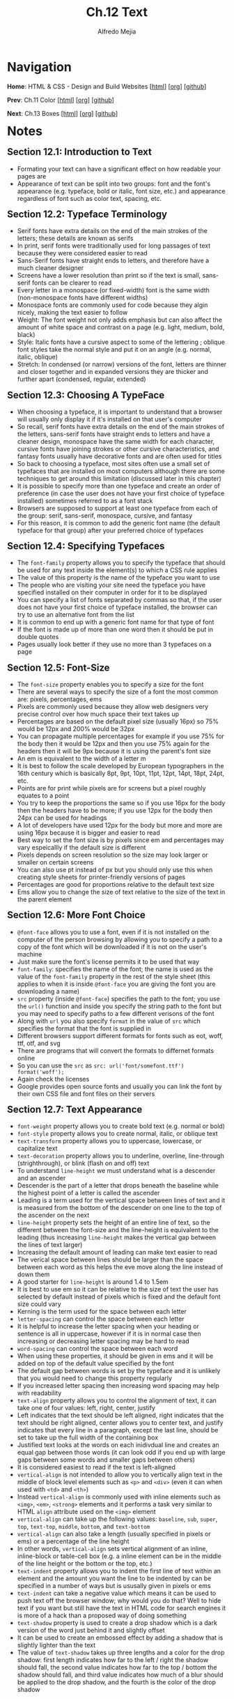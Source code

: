 #+title: Ch.12 Text
#+author: Alfredo Mejia
#+options: num:nil html-postamble:nil
#+html_head: <link rel="stylesheet" type="text/css" href="../../scratch/bulma/bulma.css" /> <style>body {margin: 5%} h1,h2,h3,h4,h5,h6 {margin-top: 3%}</style>

* Navigation
*Home*: HTML & CSS - Design and Build Websites [[[file:../000.Home.html][html]]] [[[file:../000.Home.org][org]]] [[[https://github.com/alfredo-mejia/notes/tree/main/HTML%20%26%20CSS%20-%20Design%20and%20Build%20Websites][github]]]

*Prev*: Ch.11 Color [[[file:../011.Color/011.000.Notes.html][html]]] [[[file:../011.Color/011.000.Notes.org][org]]] [[[https://github.com/alfredo-mejia/notes/tree/main/HTML%20%26%20CSS%20-%20Design%20and%20Build%20Websites/011.Color][github]]]

*Next*: Ch.13 Boxes [[[file:../013.Boxes/013.000.Notes.html][html]]] [[[file:../013.Boxes/013.000.Notes.org][org]]] [[[https://github.com/alfredo-mejia/notes/tree/main/HTML%20%26%20CSS%20-%20Design%20and%20Build%20Websites/013.Boxes][github]]]

* Notes

** Section 12.1: Introduction to Text
   - Formating your text can have a significant effect on how readable your pages are
   - Appearance of text can be split into two groups: font and the font's appearance (e.g. typeface, bold or italic, font size, etc.) and appearance regardless of font such as color text, spacing, etc.

** Section 12.2: Typeface Terminology
   - Serif fonts have extra details on the end of the main strokes of the letters; these details are known as serifs
   - In print, serif fonts were traditionally used for long passages of text because they were considered easier to read
   - Sans-Serif fonts have straight ends to letters, and therefore have a much cleaner designer
   - Screens have a lower resolution than print so if the text is small, sans-serif fonts can be clearer to read
   - Every letter in a monospace (or fixed-width) font is the same width (non-monospace fonts have different widths)
   - Monospace fonts are commonly used for code because they algin nicely, making the text easier to follow
   - Weight: The font weight not only adds emphasis but can also affect the amount of white space and contrast on a page (e.g. light, medium, bold, black)
   - Style: Italic fonts have a cursive aspect to some of the lettering ; oblique font styles take the normal style and put it on an angle (e.g. normal, italic, oblique)
   - Stretch: In condensed (or narrow) versions of the font, letters are thinner and closer together and in expanded versions they are thicker and further apart (condensed, regular, extended)

** Section 12.3: Choosing A TypeFace
   - When choosing a typeface, it is important to understand that a browser will usually only display it if it's installed on that user's computer
   - So recall, serif fonts have extra details on the end of the main strokes of the letters, sans-serif fonts have straight ends to letters and have a cleaner design, monospace have the same width for each character, cursive fonts have joining strokes or other cursive characteristics, and fantasy fonts usually have decorative fonts and are often used for titles
   - So back to choosing a typeface, most sites often use a small set of typefaces that are installed on most computers although there are some techniques to get around this limitation (discussed later in this chapter)
   - It is possible to specify more than one typeface and create an order of preference (in case the user does not have your first choice of typeface installed) sometimes referred to as a font stack
   - Browsers are supposed to support at least one typeface from each of the group: serif, sans-serif, monospace, cursive, and fantasy
   - For this reason, it is common to add the generic font name (the default typeface for that group) after your preferred choice of typefaces

** Section 12.4: Specifying Typefaces
   - The ~font-family~ property allows you to specify the typeface that should be used for any text inside the element(s) to which a CSS rule applies
   - The value of this property is the name of the typeface you want to use
   - The people who are visiting your site need the typeface you have specified installed on their computer in order for it to be displayed
   - You can specify a list of fonts separated by commas so that, if the user does not have your first choice of typeface installed, the browser can try to use an alternative font from the list
   - It is common to end up with a generic font name for that type of font
   - If the font is made up of more than one word then it should be put in double quotes
   - Pages usually look better if they use no more than 3 typefaces on a page

** Section 12.5: Font-Size
   - The ~font-size~ property enables you to specify a size for the font
   - There are several ways to specify the size of a font the most common are: pixels, percentages, ems
   - Pixels are commonly used because they allow web designers very precise control over how much space their text takes up
   - Percentages are based on the default pixel size (usually 16px) so 75% would be 12px and 200% would be 32px
   - You can propagate multiple percentages for example if you use 75% for the body then it would be 12px and then you use 75% again for the headers then it will be 9px because it is using the parent's font size
   - An em is equivalent to the width of a letter m
   - It is best to follow the scale developed by European typographers in the 16th century which is basically 8pt, 9pt, 10pt, 11pt, 12pt, 14pt, 18pt, 24pt, etc.
   - Points are for print while pixels are for screens but a pixel roughly equates to a point
   - You try to keep the proportions the same so if you use 16px for the body then the headers have to be more; if you use 12px for the body then 24px can be used for headings
   - A lot of developers have used 12px for the body but more and more are using 16px because it is bigger and easier to read
   - Best way to set the font size is by pixels since em and percentages may vary espeicallly if the default size is different
   - Pixels depends on screen resolution so the size may look larger or smaller on certain screens
   - You can also use pt instead of px but you should only use this when creating style sheets for printer-friendly versions of pages
   - Percentages are good for proportions relative to the default text size
   - Ems allow you to change the size of text relative to the size of the text in the parent element

** Section 12.6: More Font Choice
   - ~@font-face~ allows you to use a font, even if it is not installed on the computer of the person browsing by allowing you to specify a path to a copy of the font which will be downloaded if it is not on the user's machine
   - Just make sure the font's license permits it to be used that way
   - ~font-family~: specifies the name of the font; the name is used as the value of the ~font-family~ property in the rest of the style sheet (this applies to when it is inside ~@font-face~ you are giving the font you are downloading a name)
   - ~src~ property (inside ~@font-face~) specifies the path to the font; you use the ~url()~ function and inside you specify the string path to the font but you may need to specify paths to a few different verisons of the font
   - Along with ~url~ you also specify ~format~ in the value of ~src~ which specifies the format that the font is supplied in
   - Different browsers support different formats for fonts such as eot, woff, ttf, otf, and svg
   - There are programs that will convert the formats to differnet formats online
   - So you can use the ~src~ as ~src: url('font/somefont.ttf') format('woff');~
   - Again check the licenses
   - Google provides open source fonts and usually you can link the font by their own CSS file and font files on their servers

** Section 12.7: Text Appearance
   - ~font-weight~ property allows you to create bold text (e.g. normal or bold)
   - ~font-style~ property allows you to create normal, italic, or oblique text
   - ~text-transform~ property allows you to uppercase, lowercase, or capitalize text
   - ~text-decoration~ property allows you to underline, overline, line-through (strighthrough), or blink (flash on and off) text
   - To understand ~line-height~ we must understand what is a descender and an ascender
   - Descender is the part of a letter that drops beneath the baseline while the highest point of a letter is  called the ascender
   - Leading is a term used for the vertical space between lines of text and it is measured from the bottom of the descender on one line to the top of the ascender on the next
   - ~line-height~ property sets the height of an entire line of text, so the different between the font-size and the line-height is equivalent to the leading (thus increasing ~line-height~ makes the vertical gap between the lines of text larger) 
   - Increasing the default amount of leading can make text easier to read
   - The verical space between lines should be larger than the space between each word as this helps the eve move along the line instead of down them
   - A good starter for ~line-height~ is around 1.4 to 1.5em
   - It is best to use em so it can be relative to the size of text the user has selected by default instead of pixels which is fixed and the default font size could vary
   - Kerning is the term used for the space between each letter
   - ~letter-spacing~ can control the space between each letter
   - It is helpful to increase the letter spacing when your heading or sentence is all in uppercase, however if it is in normal case then increasing or decreasing letter spacing may be hard to read
   - ~word-spacing~ can control the space between each word
   - When using these properties, it should be given in ems and it will be added on top of the default value specified by the font
   - The default gap between words is set by the typeface and it is unlikely that you would need to change this property regularly
   - If you increased letter spacing then increasing word spacing may help with readability
   - ~text-align~ property allows you to control the alignment of text, it can take one of four values: left, right, center, justify
   - Left indicates that the text should be left aligned, right indicates that the text should be right aligned, center allows you to center text, and justify indicates that every line in a paragraph, except the last line, should be set to take up the full width of the containing box
   - Justified text looks at the words on each inidivdual line and creates an equal gap between those words (it can look odd if you end up with large gaps between some words and smaller gaps between others)
   - It is considered easiest to read if the text is left-aligned
   - ~vertical-align~ is not intended to allow you to vertically align text in the middle of block level elements such as ~<p>~ and ~<div>~ (even it can when used with ~<td>~ and ~<th>~)
   - Instead ~vertical-align~ is commonly used with inline elements such as ~<img>~, ~<em>~, ~<strong>~ elements and it performs a task very similar to HTML ~align~ attribute used on the ~<img>~ element
   - ~vertical-align~ can take up the following values: ~baseline~, ~sub~, ~super~, ~top~, ~text-top~, ~middle~, ~bottom~, and ~text-bottom~
   - ~vertical-align~ can also take a length (usually specified in pixels or ems) or a percentage of the line height
   - In other words, ~vertical-align~ sets vertical alignment of an inline, inline-block or table-cell box (e.g. a inline element can be in the middle of the line height or the bottom or the top, etc.)
   - ~text-indent~ property allows you to indent the first line of text within an element and the amount you want the line to be indented by can be specified in a number of ways but is ususally given in pixels or ems
   - ~text-indent~ can take a negative value which means it can be used to push text off the browser window; why would you do that? Well to hide text if you want but still have the text in HTML code for search engines it is more of a hack than a proposed way of doing something
   - ~text-shadow~ property is used to create a drop shadow which is a dark version of the word just behind it and slightly offset
   - It can be used to create an embossed effect by adding a shadow that is slightly lighter than the text
   - The value of ~text-shadow~ takes up three lengths and a color for the drop shadow: first length indicates how far to the left / right the shadow should fall, the second value indicates how far to the top / bottom the shadow should fall, and third value indicates how much of a blur should be applied to the drop shadow, and the fourth is the color of the drop shadow

** Section 12.8: Text Appearance Using Pseudo Elements & Pseudo Classes
   - Recall pseudo elements can be used at the end of the selector and then specify the declarations as you would normally for any other element
   - Pseudo elements act like an extra element in the code
   - ~:first-letter~ allows you to style the first letter of the selector you have used
   - ~:first-line~ allows you to style the first line of the selector you have used
   - ~:link~ allows you to set styles for links that have not yet been visited
   - ~:visited~ allows you to set styles for links that have been clicked on
   - These two are commonly used to control colors of the links and also whether they are to appear underlined or not
   - There are other pseudo classes such as ~:hover~ which allows you to style when the user is hovering over a certain text (does not work in touch screen devices because there is no way to tell if they are hovering over an element or not)
   - ~:active~ allows you to style when an element is being activated by a user (e.g. a button is being clicked by the user)
   - ~:focus~ allows you to style when an element is in focus; focus occurs when a browser discovers that you are ready to interact with an element on the page (e.g. when your cursor is in a form input ready to accept typing, that element is said to have focus)

** Section 12.9: Attribute Selectors
   - Before we took a look at different ways to select elements but you can also select elements based on their attributes

   | Selector  | Meaning                                                                                      | Example                                                                                                                                          |
   |-----------+----------------------------------------------------------------------------------------------+--------------------------------------------------------------------------------------------------------------------------------------------------|
   | Existence | ~[]~ matches a specific attribute (whatever its value)                                       | ~p[class]~ targets any ~<p>~ element with an attribute called class                                                                              |
   | Equality  | ~[=]~ matches a specific attriute with a specific value                                      | ~p[class="dog"]~ targets any ~<p>~ element with an attribute called class whose value is dog                                                     |
   | Space     | ~[_~_=]~ matches a specific attribute whose value appears in a space-separated list of words | ~p[class_~_="dog"]~ targets any ~<p>~ element with an attribute called class whose value is a list of space-separated words, one of which is dog |
   | Prefix    | ~[^=]~ matches a specific attribute whose value begins with a specific string                | ~p[attr^"d"]~ targets any ~<p>~ element with an attribute whose value begins with the letter "d"                                                 |
   | Substring | ~[*=]~ matches a specific attribute whose value contains a specific substring                | ~p[attr*"do"]~ targets any ~<p>~ element with an attribute whose value contains the letters "do"                                                 |
   | Suffix    | ~[$=]~ matches a specific attribute whose value ends with a specific string                  | ~p[attr$"g"]~ targets any ~<p>~ element with an attribute whose value ends with the letter "g"                                                   |

** Section 12.10: Chapter 12 Web Page Example
   - [[file:./012.010.Chapter 12 Web Page Example/index.html][Chapter 12 Web Page Example]]
   
* Keywords
| Term                           | Definition                                                                                                                                                                                                                                                       |
|--------------------------------+------------------------------------------------------------------------------------------------------------------------------------------------------------------------------------------------------------------------------------------------------------------|
| Serif                          | Serif fonts have extra details on the end of the main strokes of the letters; these details are known as serifs                                                                                                                                                  |
| Sans-Serif                     | Sans-Serif fonts have straight ends to letters, and therefore have a much cleaner designer                                                                                                                                                                       |
| Monospace                      | Every letter in a monospace (or fixed-width) font is the same width (non-monospace fonts have different widths)                                                                                                                                                  |
| ~font-family~ Property         | The ~font-family~ property allows you to specify the typeface that should be used for any text inside the element(s) to which a CSS rule applies                                                                                                                 |
| ~font-size~ Property           | The ~font-size~ property enables you to specify a size for the font                                                                                                                                                                                              |
| ~@font-face~                   | ~@font-face~ allows you to use a font, even if it is not installed on the computer of the person browsing by allowing you to specify a path to a copy of the font which will be downloaded if it is not on the user's machine                                    |
| ~font-family~ Property         | ~font-family~ inside ~@font-face~  specifies the name of the font; the name is used as the value of the ~font-family~ property in the rest of the style sheet (if it is used inside ~@font-face~)                                                                |
| ~font-weight~ Property         | ~font-weight~ property allows you to create bold text (e.g. normal or bold)                                                                                                                                                                                      |
| ~font-style~ Property          | ~font-style~ property allows you to create normal, italic, or oblique text                                                                                                                                                                                       |
| ~text-transform~ Property      | ~text-transform~ property allows you to uppercase, lowercase, or capitalize text                                                                                                                                                                                 |
| ~text-decoration~ Property     | ~text-decoration~ property allows you to underline, overline, line-through (strighthrough), or blink (flash on and off) text                                                                                                                                     |
| ~line-height~ Property         | ~line-height~ property sets the height of an entire line of text, so the different between the font-size and the line-height is equivalent to the leading (thus increasing ~line-height~ makes the vertical gap between the lines of text larger)                |
| ~letter-spacing~ Property      | ~letter-spacing~ can control the space between each letter                                                                                                                                                                                                       |
| ~word-spacing~ Property        | ~word-spacing~ can control the space between each word                                                                                                                                                                                                           |
| ~text-algin~ Property          | ~text-align~ property allows you to control the alignment of text, it can take one of four values: left, right, center, justify                                                                                                                                  |
| ~vertical-align~ Property      | ~vertical-align~ sets vertical alignment of an inline, inline-block or table-cell box (e.g. a inline element can be in the middle of the line height or the bottom or the top, etc.)                                                                             |
| ~text-indent~ Property         | ~text-indent~ property allows you to indent the first line of text within an element and the amount you want the line to be indented by can be specified in a number of ways but is ususally given in pixels or ems                                              |
| ~text-shadow~ Property         | ~text-shadow~ property is used to create a drop shadow which is a dark version of the word just behind it and slightly offset                                                                                                                                    |
| ~:first-letter~ Pseudo Element | ~:first-letter~ allows you to style the first letter of the selector you have used                                                                                                                                                                               |
| ~:first-line~ Pseudo Element   | ~:first-line~ allows you to style the first line of the selector you have used                                                                                                                                                                                   |
| ~:link~ Pseudo Class           | ~:link~ allows you to set styles for links that have not yet been visited                                                                                                                                                                                        |
| ~:visited~ Pseudo Class        | ~:visited~ allows you to set styles for links that have been clicked on                                                                                                                                                                                          |
| ~:hover~ Pseudo Class          | Allows you to style when the user is hovering over a certain text (does not work in touch screen devices because there is no way to tell if they are hovering over an element or not)                                                                            |
| ~:active~ Pseudo Class         | ~:active~ allows you to style when an element is being activated by a user (e.g. a button is being clicked by the user)                                                                                                                                          |
| ~:focus~ Pseudo Class          | ~:focus~ allows you to style when an element is in focus; focus occurs when a browser discovers that you are ready to interact with an element on the page (e.g. when your cursor is in a form input ready to accept typing, that element is said to have focus) |

* Questions
  - *Q*: What is the difference between pseudo elements and pseudo classes?
         - [[https://developer.mozilla.org/en-US/docs/Web/CSS/Pseudo-elements][Mozilla Docs Pseudo Elements]]
	 - [[https://developer.mozilla.org/en-US/docs/Web/CSS/Pseudo-classes][Mozilla Docs Pseudo Classes]]
         - According to Mozilla: A CSS pseudo-element is a keyword added to a selector that lets you style a specific part of the selected element
	 - Double colons (::) are used for pseudo-elements. This distinguishes pseudo-elements from pseudo-classes that use a single colon (:) in their notation.
	 - A CSS pseudo-class is a keyword added to a selector that specifies a special state of the selected element(s), for example, the pseudo-class :hover can be used to select a button when a user's pointer hovers over the button and this selected button can then be styled
	 - Thus the difference makes sense: pseudo elements let's you style a specific part of the selected element while a pseudo class let's you style an element under a special state of the selected element

  - *Q*: Can ~:link~ and ~:visited~ only be applied to the ~<a>~ elements?
         - [[https://developer.mozilla.org/en-US/docs/Web/CSS/:visited][Mozilla Docs Visited]]
	 - [[https://developer.mozilla.org/en-US/docs/Web/CSS/:link][Mozilla Docs Link]]
	 - The pseudo-class applies only to ~<a>~ and ~<area>~ elements that have an ~href~ attribute
	 - The ~<area>~ element ([[https://developer.mozilla.org/en-US/docs/Web/HTML/Element/area][Mozilla Docs Area]]) defines an area inside an image map that has predefined clickable areas
	 - So only those two can be visited and link be used in and only if they have the ~href~ attribute
    
* Summary


